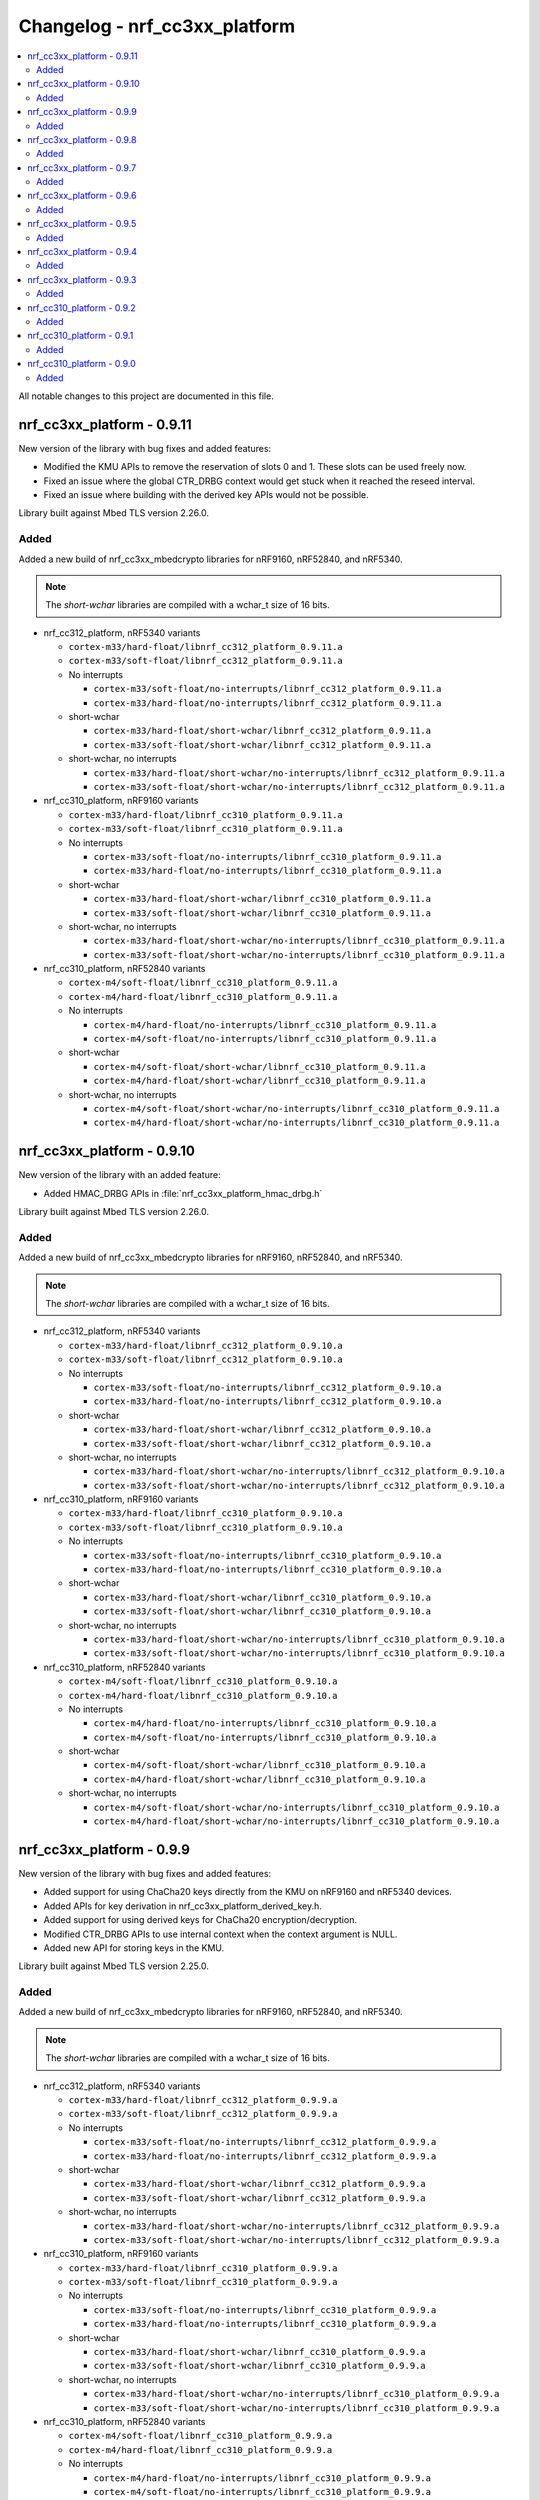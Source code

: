 .. _crypto_changelog_nrf_cc3xx_platform:

Changelog - nrf_cc3xx_platform
##############################

.. contents::
   :local:
   :depth: 2

All notable changes to this project are documented in this file.

nrf_cc3xx_platform - 0.9.11
***************************

New version of the library with bug fixes and added features:

* Modified the KMU APIs to remove the reservation of slots 0 and 1.
  These slots can be used freely now.
* Fixed an issue where the global CTR_DRBG context would get stuck
  when it reached the reseed interval.
* Fixed an issue where building with the derived key APIs would not be possible.

Library built against Mbed TLS version 2.26.0.

Added
=====

Added a new build of nrf_cc3xx_mbedcrypto libraries for nRF9160, nRF52840, and nRF5340.

.. note::

   The *short-wchar* libraries are compiled with a wchar_t size of 16 bits.

* nrf_cc312_platform, nRF5340 variants

  * ``cortex-m33/hard-float/libnrf_cc312_platform_0.9.11.a``
  * ``cortex-m33/soft-float/libnrf_cc312_platform_0.9.11.a``

  * No interrupts

    * ``cortex-m33/soft-float/no-interrupts/libnrf_cc312_platform_0.9.11.a``
    * ``cortex-m33/hard-float/no-interrupts/libnrf_cc312_platform_0.9.11.a``

  * short-wchar

    * ``cortex-m33/hard-float/short-wchar/libnrf_cc312_platform_0.9.11.a``
    * ``cortex-m33/soft-float/short-wchar/libnrf_cc312_platform_0.9.11.a``

  * short-wchar, no interrupts

    * ``cortex-m33/hard-float/short-wchar/no-interrupts/libnrf_cc312_platform_0.9.11.a``
    * ``cortex-m33/soft-float/short-wchar/no-interrupts/libnrf_cc312_platform_0.9.11.a``


* nrf_cc310_platform, nRF9160 variants

  * ``cortex-m33/hard-float/libnrf_cc310_platform_0.9.11.a``
  * ``cortex-m33/soft-float/libnrf_cc310_platform_0.9.11.a``

  * No interrupts

    * ``cortex-m33/soft-float/no-interrupts/libnrf_cc310_platform_0.9.11.a``
    * ``cortex-m33/hard-float/no-interrupts/libnrf_cc310_platform_0.9.11.a``

  * short-wchar

    * ``cortex-m33/hard-float/short-wchar/libnrf_cc310_platform_0.9.11.a``
    * ``cortex-m33/soft-float/short-wchar/libnrf_cc310_platform_0.9.11.a``

  * short-wchar, no interrupts

    * ``cortex-m33/hard-float/short-wchar/no-interrupts/libnrf_cc310_platform_0.9.11.a``
    * ``cortex-m33/soft-float/short-wchar/no-interrupts/libnrf_cc310_platform_0.9.11.a``


* nrf_cc310_platform, nRF52840 variants

  * ``cortex-m4/soft-float/libnrf_cc310_platform_0.9.11.a``
  * ``cortex-m4/hard-float/libnrf_cc310_platform_0.9.11.a``

  * No interrupts

    * ``cortex-m4/hard-float/no-interrupts/libnrf_cc310_platform_0.9.11.a``
    * ``cortex-m4/soft-float/no-interrupts/libnrf_cc310_platform_0.9.11.a``

  * short-wchar

    * ``cortex-m4/soft-float/short-wchar/libnrf_cc310_platform_0.9.11.a``
    * ``cortex-m4/hard-float/short-wchar/libnrf_cc310_platform_0.9.11.a``

  * short-wchar, no interrupts

    * ``cortex-m4/soft-float/short-wchar/no-interrupts/libnrf_cc310_platform_0.9.11.a``
    * ``cortex-m4/hard-float/short-wchar/no-interrupts/libnrf_cc310_platform_0.9.11.a``


nrf_cc3xx_platform - 0.9.10
***************************

New version of the library with an added feature:

* Added HMAC_DRBG APIs in :file:`nrf_cc3xx_platform_hmac_drbg.h`

Library built against Mbed TLS version 2.26.0.

Added
=====

Added a new build of nrf_cc3xx_mbedcrypto libraries for nRF9160, nRF52840, and nRF5340.

.. note::

   The *short-wchar* libraries are compiled with a wchar_t size of 16 bits.

* nrf_cc312_platform, nRF5340 variants

  * ``cortex-m33/hard-float/libnrf_cc312_platform_0.9.10.a``
  * ``cortex-m33/soft-float/libnrf_cc312_platform_0.9.10.a``

  * No interrupts

    * ``cortex-m33/soft-float/no-interrupts/libnrf_cc312_platform_0.9.10.a``
    * ``cortex-m33/hard-float/no-interrupts/libnrf_cc312_platform_0.9.10.a``

  * short-wchar

    * ``cortex-m33/hard-float/short-wchar/libnrf_cc312_platform_0.9.10.a``
    * ``cortex-m33/soft-float/short-wchar/libnrf_cc312_platform_0.9.10.a``

  * short-wchar, no interrupts

    * ``cortex-m33/hard-float/short-wchar/no-interrupts/libnrf_cc312_platform_0.9.10.a``
    * ``cortex-m33/soft-float/short-wchar/no-interrupts/libnrf_cc312_platform_0.9.10.a``


* nrf_cc310_platform, nRF9160 variants

  * ``cortex-m33/hard-float/libnrf_cc310_platform_0.9.10.a``
  * ``cortex-m33/soft-float/libnrf_cc310_platform_0.9.10.a``

  * No interrupts

    * ``cortex-m33/soft-float/no-interrupts/libnrf_cc310_platform_0.9.10.a``
    * ``cortex-m33/hard-float/no-interrupts/libnrf_cc310_platform_0.9.10.a``

  * short-wchar

    * ``cortex-m33/hard-float/short-wchar/libnrf_cc310_platform_0.9.10.a``
    * ``cortex-m33/soft-float/short-wchar/libnrf_cc310_platform_0.9.10.a``

  * short-wchar, no interrupts

    * ``cortex-m33/hard-float/short-wchar/no-interrupts/libnrf_cc310_platform_0.9.10.a``
    * ``cortex-m33/soft-float/short-wchar/no-interrupts/libnrf_cc310_platform_0.9.10.a``


* nrf_cc310_platform, nRF52840 variants

  * ``cortex-m4/soft-float/libnrf_cc310_platform_0.9.10.a``
  * ``cortex-m4/hard-float/libnrf_cc310_platform_0.9.10.a``

  * No interrupts

    * ``cortex-m4/hard-float/no-interrupts/libnrf_cc310_platform_0.9.10.a``
    * ``cortex-m4/soft-float/no-interrupts/libnrf_cc310_platform_0.9.10.a``

  * short-wchar

    * ``cortex-m4/soft-float/short-wchar/libnrf_cc310_platform_0.9.10.a``
    * ``cortex-m4/hard-float/short-wchar/libnrf_cc310_platform_0.9.10.a``

  * short-wchar, no interrupts

    * ``cortex-m4/soft-float/short-wchar/no-interrupts/libnrf_cc310_platform_0.9.10.a``
    * ``cortex-m4/hard-float/short-wchar/no-interrupts/libnrf_cc310_platform_0.9.10.a``


nrf_cc3xx_platform - 0.9.9
**************************

New version of the library with bug fixes and added features:

* Added support for using ChaCha20 keys directly from the KMU on nRF9160 and nRF5340 devices.
* Added APIs for key derivation in nrf_cc3xx_platform_derived_key.h.
* Added support for using derived keys for ChaCha20 encryption/decryption.
* Modified CTR_DRBG APIs to use internal context when the context argument is NULL.
* Added new API for storing keys in the KMU.

Library built against Mbed TLS version 2.25.0.

Added
=====

Added a new build of nrf_cc3xx_mbedcrypto libraries for nRF9160, nRF52840, and nRF5340.

.. note::

   The *short-wchar* libraries are compiled with a wchar_t size of 16 bits.

* nrf_cc312_platform, nRF5340 variants

  * ``cortex-m33/hard-float/libnrf_cc312_platform_0.9.9.a``
  * ``cortex-m33/soft-float/libnrf_cc312_platform_0.9.9.a``

  * No interrupts

    * ``cortex-m33/soft-float/no-interrupts/libnrf_cc312_platform_0.9.9.a``
    * ``cortex-m33/hard-float/no-interrupts/libnrf_cc312_platform_0.9.9.a``

  * short-wchar

    * ``cortex-m33/hard-float/short-wchar/libnrf_cc312_platform_0.9.9.a``
    * ``cortex-m33/soft-float/short-wchar/libnrf_cc312_platform_0.9.9.a``

  * short-wchar, no interrupts

    * ``cortex-m33/hard-float/short-wchar/no-interrupts/libnrf_cc312_platform_0.9.9.a``
    * ``cortex-m33/soft-float/short-wchar/no-interrupts/libnrf_cc312_platform_0.9.9.a``


* nrf_cc310_platform, nRF9160 variants

  * ``cortex-m33/hard-float/libnrf_cc310_platform_0.9.9.a``
  * ``cortex-m33/soft-float/libnrf_cc310_platform_0.9.9.a``

  * No interrupts

    * ``cortex-m33/soft-float/no-interrupts/libnrf_cc310_platform_0.9.9.a``
    * ``cortex-m33/hard-float/no-interrupts/libnrf_cc310_platform_0.9.9.a``

  * short-wchar

    * ``cortex-m33/hard-float/short-wchar/libnrf_cc310_platform_0.9.9.a``
    * ``cortex-m33/soft-float/short-wchar/libnrf_cc310_platform_0.9.9.a``

  * short-wchar, no interrupts

    * ``cortex-m33/hard-float/short-wchar/no-interrupts/libnrf_cc310_platform_0.9.9.a``
    * ``cortex-m33/soft-float/short-wchar/no-interrupts/libnrf_cc310_platform_0.9.9.a``


* nrf_cc310_platform, nRF52840 variants

  * ``cortex-m4/soft-float/libnrf_cc310_platform_0.9.9.a``
  * ``cortex-m4/hard-float/libnrf_cc310_platform_0.9.9.a``

  * No interrupts

    * ``cortex-m4/hard-float/no-interrupts/libnrf_cc310_platform_0.9.9.a``
    * ``cortex-m4/soft-float/no-interrupts/libnrf_cc310_platform_0.9.9.a``

  * short-wchar

    * ``cortex-m4/soft-float/short-wchar/libnrf_cc310_platform_0.9.9.a``
    * ``cortex-m4/hard-float/short-wchar/libnrf_cc310_platform_0.9.9.a``

  * short-wchar, no interrupts

    * ``cortex-m4/soft-float/short-wchar/no-interrupts/libnrf_cc310_platform_0.9.9.a``
    * ``cortex-m4/hard-float/short-wchar/no-interrupts/libnrf_cc310_platform_0.9.9.a``


nrf_cc3xx_platform - 0.9.8
**************************

New version of the library with improvements and bug fixes:

* Decreased stack usage for PRNG using `CTR_DRBG`.
* Fixed issue with `CTR_DRBG` usage on the platform library when multiple backends are enabled in nordic security.
* Fixed issues in the entropy module.
* Added APIs for key derivation in nrf_cc3xx_platform_kmu.h

Library built against Mbed TLS version 2.24.0.

Added
=====

Added a new build of nrf_cc3xx_mbedcrypto libraries for nRF9160, nRF52840, and nRF5340.

.. note::

   The *short-wchar* libraries are compiled with a wchar_t size of 16 bits.

* nrf_cc312_platform, nRF5340 variants

  * ``cortex-m33/hard-float/libnrf_cc312_platform_0.9.8.a``
  * ``cortex-m33/soft-float/libnrf_cc312_platform_0.9.8.a``

  * No interrupts

    * ``cortex-m33/soft-float/no-interrupts/libnrf_cc312_platform_0.9.8.a``
    * ``cortex-m33/hard-float/no-interrupts/libnrf_cc312_platform_0.9.8.a``

  * short-wchar

    * ``cortex-m33/hard-float/short-wchar/libnrf_cc312_platform_0.9.8.a``
    * ``cortex-m33/soft-float/short-wchar/libnrf_cc312_platform_0.9.8.a``

  * short-wchar, no interrupts

    * ``cortex-m33/hard-float/short-wchar/no-interrupts/libnrf_cc312_platform_0.9.8.a``
    * ``cortex-m33/soft-float/short-wchar/no-interrupts/libnrf_cc312_platform_0.9.8.a``


* nrf_cc310_platform, nRF9160 variants

  * ``cortex-m33/hard-float/libnrf_cc310_platform_0.9.8.a``
  * ``cortex-m33/soft-float/libnrf_cc310_platform_0.9.8.a``

  * No interrupts

    * ``cortex-m33/soft-float/no-interrupts/libnrf_cc310_platform_0.9.8.a``
    * ``cortex-m33/hard-float/no-interrupts/libnrf_cc310_platform_0.9.8.a``

  * short-wchar

    * ``cortex-m33/hard-float/short-wchar/libnrf_cc310_platform_0.9.8.a``
    * ``cortex-m33/soft-float/short-wchar/libnrf_cc310_platform_0.9.8.a``

  * short-wchar, no interrupts

    * ``cortex-m33/hard-float/short-wchar/no-interrupts/libnrf_cc310_platform_0.9.8.a``
    * ``cortex-m33/soft-float/short-wchar/no-interrupts/libnrf_cc310_platform_0.9.8.a``


* nrf_cc310_platform, nRF52840 variants

  * ``cortex-m4/soft-float/libnrf_cc310_platform_0.9.8.a``
  * ``cortex-m4/hard-float/libnrf_cc310_platform_0.9.8.a``

  * No interrupts

    * ``cortex-m4/hard-float/no-interrupts/libnrf_cc310_platform_0.9.8.a``
    * ``cortex-m4/soft-float/no-interrupts/libnrf_cc310_platform_0.9.8.a``

  * short-wchar

    * ``cortex-m4/soft-float/short-wchar/libnrf_cc310_platform_0.9.8.a``
    * ``cortex-m4/hard-float/short-wchar/libnrf_cc310_platform_0.9.8.a``

  * short-wchar, no interrupts

    * ``cortex-m4/soft-float/short-wchar/no-interrupts/libnrf_cc310_platform_0.9.8.a``
    * ``cortex-m4/hard-float/short-wchar/no-interrupts/libnrf_cc310_platform_0.9.8.a``


nrf_cc3xx_platform - 0.9.7
**************************

New version of the library with a bug fix:

* Fixed an issue with mutex slab allocation in Zephyr RTOS platform file.

Library built against Mbed TLS version 2.24.0.

Added
=====

Added a new build of nrf_cc3xx_mbedcrypto libraries for nRF9160, nRF52840, and nRF5340.

.. note::

   The *short-wchar* libraries are compiled with a wchar_t size of 16 bits.

* nrf_cc312_platform, nRF5340 variants

  * ``cortex-m33/hard-float/libnrf_cc312_platform_0.9.7.a``
  * ``cortex-m33/soft-float/libnrf_cc312_platform_0.9.7.a``

  * No interrupts

    * ``cortex-m33/soft-float/no-interrupts/libnrf_cc312_platform_0.9.7.a``
    * ``cortex-m33/hard-float/no-interrupts/libnrf_cc312_platform_0.9.7.a``

  * short-wchar

    * ``cortex-m33/hard-float/short-wchar/libnrf_cc312_platform_0.9.7.a``
    * ``cortex-m33/soft-float/short-wchar/libnrf_cc312_platform_0.9.7.a``

  * short-wchar, no interrupts

    * ``cortex-m33/hard-float/short-wchar/no-interrupts/libnrf_cc312_platform_0.9.7.a``
    * ``cortex-m33/soft-float/short-wchar/no-interrupts/libnrf_cc312_platform_0.9.7.a``


* nrf_cc310_platform, nRF9160 variants

  * ``cortex-m33/hard-float/libnrf_cc310_platform_0.9.7.a``
  * ``cortex-m33/soft-float/libnrf_cc310_platform_0.9.7.a``

  * No interrupts

    * ``cortex-m33/soft-float/no-interrupts/libnrf_cc310_platform_0.9.7.a``
    * ``cortex-m33/hard-float/no-interrupts/libnrf_cc310_platform_0.9.7.a``

  * short-wchar

    * ``cortex-m33/hard-float/short-wchar/libnrf_cc310_platform_0.9.7.a``
    * ``cortex-m33/soft-float/short-wchar/libnrf_cc310_platform_0.9.7.a``

  * short-wchar, no interrupts

    * ``cortex-m33/hard-float/short-wchar/no-interrupts/libnrf_cc310_platform_0.9.7.a``
    * ``cortex-m33/soft-float/short-wchar/no-interrupts/libnrf_cc310_platform_0.9.7.a``


* nrf_cc310_platform, nRF52840 variants

  * ``cortex-m4/soft-float/libnrf_cc310_platform_0.9.7.a``
  * ``cortex-m4/hard-float/libnrf_cc310_platform_0.9.7.a``

  * No interrupts

    * ``cortex-m4/hard-float/no-interrupts/libnrf_cc310_platform_0.9.7.a``
    * ``cortex-m4/soft-float/no-interrupts/libnrf_cc310_platform_0.9.7.a``

  * short-wchar

    * ``cortex-m4/soft-float/short-wchar/libnrf_cc310_platform_0.9.7.a``
    * ``cortex-m4/hard-float/short-wchar/libnrf_cc310_platform_0.9.7.a``

  * short-wchar, no interrupts

    * ``cortex-m4/soft-float/short-wchar/no-interrupts/libnrf_cc310_platform_0.9.7.a``
    * ``cortex-m4/hard-float/short-wchar/no-interrupts/libnrf_cc310_platform_0.9.7.a``


nrf_cc3xx_platform - 0.9.6
**************************

New version of the library with Mbed TLS sources ctr_drbg.c and entropy.c built in
Library built against Mbed TLS version 2.24.0.

Added
=====

Added a new build of nrf_cc3xx_mbedcrypto libraries for nRF9160, nRF52840, and nRF5340.

.. note::

   The *short-wchar* libraries are compiled with a wchar_t size of 16 bits.

* nrf_cc312_platform, nRF5340 variants

  * ``cortex-m33/hard-float/libnrf_cc312_platform_0.9.6.a``
  * ``cortex-m33/soft-float/libnrf_cc312_platform_0.9.6.a``

  * No interrupts

    * ``cortex-m33/soft-float/no-interrupts/libnrf_cc312_platform_0.9.6.a``
    * ``cortex-m33/hard-float/no-interrupts/libnrf_cc312_platform_0.9.6.a``

  * short-wchar

    * ``cortex-m33/hard-float/short-wchar/libnrf_cc312_platform_0.9.6.a``
    * ``cortex-m33/soft-float/short-wchar/libnrf_cc312_platform_0.9.6.a``

  * short-wchar, no interrupts

    * ``cortex-m33/hard-float/short-wchar/no-interrupts/libnrf_cc312_platform_0.9.6.a``
    * ``cortex-m33/soft-float/short-wchar/no-interrupts/libnrf_cc312_platform_0.9.6.a``


* nrf_cc310_platform, nRF9160 variants

  * ``cortex-m33/hard-float/libnrf_cc310_platform_0.9.6.a``
  * ``cortex-m33/soft-float/libnrf_cc310_platform_0.9.6.a``

  * No interrupts

    * ``cortex-m33/soft-float/no-interrupts/libnrf_cc310_platform_0.9.6.a``
    * ``cortex-m33/hard-float/no-interrupts/libnrf_cc310_platform_0.9.6.a``

  * short-wchar

    * ``cortex-m33/hard-float/short-wchar/libnrf_cc310_platform_0.9.6.a``
    * ``cortex-m33/soft-float/short-wchar/libnrf_cc310_platform_0.9.6.a``

  * short-wchar, no interrupts

    * ``cortex-m33/hard-float/short-wchar/no-interrupts/libnrf_cc310_platform_0.9.6.a``
    * ``cortex-m33/soft-float/short-wchar/no-interrupts/libnrf_cc310_platform_0.9.6.a``


* nrf_cc310_platform, nRF52840 variants

  * ``cortex-m4/soft-float/libnrf_cc310_platform_0.9.6.a``
  * ``cortex-m4/hard-float/libnrf_cc310_platform_0.9.6.a``

  * No interrupts

    * ``cortex-m4/hard-float/no-interrupts/libnrf_cc310_platform_0.9.6.a``
    * ``cortex-m4/soft-float/no-interrupts/libnrf_cc310_platform_0.9.6.a``

  * short-wchar

    * ``cortex-m4/soft-float/short-wchar/libnrf_cc310_platform_0.9.6.a``
    * ``cortex-m4/hard-float/short-wchar/libnrf_cc310_platform_0.9.6.a``

  * short-wchar, no interrupts

    * ``cortex-m4/soft-float/short-wchar/no-interrupts/libnrf_cc310_platform_0.9.6.a``
    * ``cortex-m4/hard-float/short-wchar/no-interrupts/libnrf_cc310_platform_0.9.6.a``


nrf_cc3xx_platform - 0.9.5
**************************

Added correct TRNG categorization values for nRF5340 devices.

Added
=====

Added a new build of nrf_cc3xx_mbedcrypto libraries for nRF9160, nRF52840, and nRF5340.

.. note::

   The *short-wchar* libraries are compiled with a wchar_t size of 16 bits.

* nrf_cc312_platform, nRF5340 variants

  * ``cortex-m33/hard-float/libnrf_cc312_platform_0.9.5.a``
  * ``cortex-m33/soft-float/libnrf_cc312_platform_0.9.5.a``

  * No interrupts

    * ``cortex-m33/soft-float/no-interrupts/libnrf_cc312_platform_0.9.5.a``
    * ``cortex-m33/hard-float/no-interrupts/libnrf_cc312_platform_0.9.5.a``

  * short-wchar

    * ``cortex-m33/hard-float/short-wchar/libnrf_cc312_platform_0.9.5.a``
    * ``cortex-m33/soft-float/short-wchar/libnrf_cc312_platform_0.9.5.a``

  * short-wchar, no interrupts

    * ``cortex-m33/hard-float/short-wchar/no-interrupts/libnrf_cc312_platform_0.9.5.a``
    * ``cortex-m33/soft-float/short-wchar/no-interrupts/libnrf_cc312_platform_0.9.5.a``


* nrf_cc310_platform, nRF9160 variants

  * ``cortex-m33/hard-float/libnrf_cc310_platform_0.9.5.a``
  * ``cortex-m33/soft-float/libnrf_cc310_platform_0.9.5.a``

  * No interrupts

    * ``cortex-m33/soft-float/no-interrupts/libnrf_cc310_platform_0.9.5.a``
    * ``cortex-m33/hard-float/no-interrupts/libnrf_cc310_platform_0.9.5.a``

  * short-wchar

    * ``cortex-m33/hard-float/short-wchar/libnrf_cc310_platform_0.9.5.a``
    * ``cortex-m33/soft-float/short-wchar/libnrf_cc310_platform_0.9.5.a``

  * short-wchar, no interrupts

    * ``cortex-m33/hard-float/short-wchar/no-interrupts/libnrf_cc310_platform_0.9.5.a``
    * ``cortex-m33/soft-float/short-wchar/no-interrupts/libnrf_cc310_platform_0.9.5.a``


* nrf_cc310_platform, nRF52840 variants

  * ``cortex-m4/soft-float/libnrf_cc310_platform_0.9.5.a``
  * ``cortex-m4/hard-float/libnrf_cc310_platform_0.9.5.a``

  * No interrupts

    * ``cortex-m4/hard-float/no-interrupts/libnrf_cc310_platform_0.9.5.a``
    * ``cortex-m4/soft-float/no-interrupts/libnrf_cc310_platform_0.9.5.a``

  * short-wchar

    * ``cortex-m4/soft-float/short-wchar/libnrf_cc310_platform_0.9.5.a``
    * ``cortex-m4/hard-float/short-wchar/libnrf_cc310_platform_0.9.5.a``

  * short-wchar, no interrupts

    * ``cortex-m4/soft-float/short-wchar/no-interrupts/libnrf_cc310_platform_0.9.5.a``
    * ``cortex-m4/hard-float/short-wchar/no-interrupts/libnrf_cc310_platform_0.9.5.a``


nrf_cc3xx_platform - 0.9.4
**************************

Added API to push KMU slot 0 on nRF9160 devices into CryptoCell KDR registers.
See :file:`include/nrf_cc3xx_platform_kmu.h`.

Added API to load a key from an address into CryptoCell KDR registers on nRF52840 devices.
See :file:`include/nrf_cc3xx_platform_kmu.h`.

Added
=====

Added a new build of nrf_cc3xx_mbedcrypto libraries for nRF9160, nRF52840, and nRF5340.

.. note::

   The *short-wchar* libraries are compiled with a wchar_t size of 16 bits.

* nrf_cc312_platform, nRF5340 variants

  * ``cortex-m33/hard-float/libnrf_cc312_platform_0.9.4.a``
  * ``cortex-m33/soft-float/libnrf_cc312_platform_0.9.4.a``

  * No interrupts

    * ``cortex-m33/soft-float/no-interrupts/libnrf_cc312_platform_0.9.4.a``
    * ``cortex-m33/hard-float/no-interrupts/libnrf_cc312_platform_0.9.4.a``

  * short-wchar

    * ``cortex-m33/hard-float/short-wchar/libnrf_cc312_platform_0.9.4.a``
    * ``cortex-m33/soft-float/short-wchar/libnrf_cc312_platform_0.9.4.a``

  * short-wchar, no interrupts

    * ``cortex-m33/hard-float/short-wchar/no-interrupts/libnrf_cc312_platform_0.9.4.a``
    * ``cortex-m33/soft-float/short-wchar/no-interrupts/libnrf_cc312_platform_0.9.4.a``


* nrf_cc310_platform, nRF9160 variants

  * ``cortex-m33/hard-float/libnrf_cc310_platform_0.9.4.a``
  * ``cortex-m33/soft-float/libnrf_cc310_platform_0.9.4.a``

  * No interrupts

    * ``cortex-m33/soft-float/no-interrupts/libnrf_cc310_platform_0.9.4.a``
    * ``cortex-m33/hard-float/no-interrupts/libnrf_cc310_platform_0.9.4.a``

  * short-wchar

    * ``cortex-m33/hard-float/short-wchar/libnrf_cc310_platform_0.9.4.a``
    * ``cortex-m33/soft-float/short-wchar/libnrf_cc310_platform_0.9.4.a``

  * short-wchar, no interrupts

    * ``cortex-m33/hard-float/short-wchar/no-interrupts/libnrf_cc310_platform_0.9.4.a``
    * ``cortex-m33/soft-float/short-wchar/no-interrupts/libnrf_cc310_platform_0.9.4.a``


* nrf_cc310_platform, nRF52840 variants

  * ``cortex-m4/soft-float/libnrf_cc310_platform_0.9.4.a``
  * ``cortex-m4/hard-float/libnrf_cc310_platform_0.9.4.a``

  * No interrupts

    * ``cortex-m4/hard-float/no-interrupts/libnrf_cc310_platform_0.9.4.a``
    * ``cortex-m4/soft-float/no-interrupts/libnrf_cc310_platform_0.9.4.a``

  * short-wchar

    * ``cortex-m4/soft-float/short-wchar/libnrf_cc310_platform_0.9.4.a``
    * ``cortex-m4/hard-float/short-wchar/libnrf_cc310_platform_0.9.4.a``

  * short-wchar, no interrupts

    * ``cortex-m4/soft-float/short-wchar/no-interrupts/libnrf_cc310_platform_0.9.4.a``
    * ``cortex-m4/hard-float/short-wchar/no-interrupts/libnrf_cc310_platform_0.9.4.a``

nrf_cc3xx_platform - 0.9.3
**************************

Added experimental support for devices with Arm CryptoCell CC312 (nRF5340).

Changed name of configurations from CC310 to CC3XX. This is reflected in the header file and APIs as well, where nrf_cc310_xxxx is renamed to nrf_cc3xx_xxxx.

Added new version of libraries nrf_cc310_platform/nrf_cc312_platform built with Mbed TLS version 2.23.0.

Added APIs for storing keys in the the KMU peripheral (nRF9160, nRF5340).
See :file:`include/nrf_cc3xx_platform_kmu.h`.

Added APIs for generating CSPRNG using CTR_DRBG.
See :file:`include/nrf_cc3xx_platform_ctr_drbg.h`.

This version also adds experimental support for interrupts in selected versions of the library (the libraries that do not support interrupts can be found in the ``no-interrupts`` folders).

Added
=====

Added a new build of nrf_cc3xx_mbedcrypto libraries for nRF9160, nRF52840, and nRF5340.

.. note::

   The *short-wchar* libraries are compiled with a wchar_t size of 16 bits.

* nrf_cc312_platform, nRF5340 variants

  * ``cortex-m33/hard-float/libnrf_cc312_platform_0.9.3.a``
  * ``cortex-m33/soft-float/libnrf_cc312_platform_0.9.3.a``

  * No interrupts

    * ``cortex-m33/soft-float/no-interrupts/libnrf_cc312_platform_0.9.3.a``
    * ``cortex-m33/hard-float/no-interrupts/libnrf_cc312_platform_0.9.3.a``

  * short-wchar

    * ``cortex-m33/hard-float/short-wchar/libnrf_cc312_platform_0.9.3.a``
    * ``cortex-m33/soft-float/short-wchar/libnrf_cc312_platform_0.9.3.a``

  * short-wchar, no interrupts

    * ``cortex-m33/hard-float/short-wchar/no-interrupts/libnrf_cc312_platform_0.9.3.a``
    * ``cortex-m33/soft-float/short-wchar/no-interrupts/libnrf_cc312_platform_0.9.3.a``


* nrf_cc310_platform, nRF9160 variants

  * ``cortex-m33/hard-float/libnrf_cc310_platform_0.9.3.a``
  * ``cortex-m33/soft-float/libnrf_cc310_platform_0.9.3.a``

  * No interrupts

    * ``cortex-m33/soft-float/no-interrupts/libnrf_cc310_platform_0.9.3.a``
    * ``cortex-m33/hard-float/no-interrupts/libnrf_cc310_platform_0.9.3.a``

  * short-wchar

    * ``cortex-m33/hard-float/short-wchar/libnrf_cc310_platform_0.9.3.a``
    * ``cortex-m33/soft-float/short-wchar/libnrf_cc310_platform_0.9.3.a``

  * short-wchar, no interrupts

    * ``cortex-m33/hard-float/short-wchar/no-interrupts/libnrf_cc310_platform_0.9.3.a``
    * ``cortex-m33/soft-float/short-wchar/no-interrupts/libnrf_cc310_platform_0.9.3.a``


* nrf_cc310_platform, nRF52840 variants

  * ``cortex-m4/soft-float/libnrf_cc310_platform_0.9.3.a``
  * ``cortex-m4/hard-float/libnrf_cc310_platform_0.9.3.a``

  * No interrupts

    * ``cortex-m4/hard-float/no-interrupts/libnrf_cc310_platform_0.9.3.a``
    * ``cortex-m4/soft-float/no-interrupts/libnrf_cc310_platform_0.9.3.a``

  * short-wchar

    * ``cortex-m4/soft-float/short-wchar/libnrf_cc310_platform_0.9.3.a``
    * ``cortex-m4/hard-float/short-wchar/libnrf_cc310_platform_0.9.3.a``

  * short-wchar, no interrupts

    * ``cortex-m4/soft-float/short-wchar/no-interrupts/libnrf_cc310_platform_0.9.3.a``
    * ``cortex-m4/hard-float/short-wchar/no-interrupts/libnrf_cc310_platform_0.9.3.a``


nrf_cc310_platform - 0.9.2
**************************

New version of nrf_cc310_platform library fixing power management issues with pending interrupts.

This version also adds experimental support for interrupts in selected versions of the library (the libraries that do not support interrupts can be found in the ``no-interrupts`` folders).

This version must match the version of nrf_cc310_mbedcrypto if it is also used.

Added
=====

Added a new build of nrf_cc310_platform library for nRF9160 and nRF52 architectures.

.. note::

   The *short-wchar* libraries are compiled with a wchar_t size of 16 bits.

* nrf_cc310_platform, nRF9160 variants

  * ``cortex-m33/hard-float/libnrf_cc310_platform_0.9.2.a``
  * ``cortex-m33/soft-float/libnrf_cc310_platform_0.9.2.a``

  * No interrupts

    * ``cortex-m33/soft-float/no-interrupts/libnrf_cc310_platform_0.9.2.a``
    * ``cortex-m33/hard-float/no-interrupts/libnrf_cc310_platform_0.9.2.a``

  * short-wchar

    * ``cortex-m33/hard-float/short-wchar/libnrf_cc310_platform_0.9.2.a``
    * ``cortex-m33/soft-float/short-wchar/libnrf_cc310_platform_0.9.2.a``

  * short-wchar, no interrupts

    * ``cortex-m33/hard-float/short-wchar/no-interrupts/libnrf_cc310_platform_0.9.2.a``
    * ``cortex-m33/soft-float/short-wchar/no-interrupts/libnrf_cc310_platform_0.9.2.a``

* nrf_cc310_platform, nRF52 variants

  * ``cortex-m4/soft-float/libnrf_cc310_platform_0.9.2.a``
  * ``cortex-m4/hard-float/libnrf_cc310_platform_0.9.2.a``

  * No interrupts

    * ``cortex-m4/hard-float/no-interrupts/libnrf_cc310_platform_0.9.2.a``
    * ``cortex-m4/soft-float/no-interrupts/libnrf_cc310_platform_0.9.2.a``

  * short-wchar

    * ``cortex-m4/soft-float/short-wchar/libnrf_cc310_platform_0.9.2.a``
    * ``cortex-m4/hard-float/short-wchar/libnrf_cc310_platform_0.9.2.a``

  * short-wchar, no interrupts

    * ``cortex-m4/soft-float/short-wchar/no-interrupts/libnrf_cc310_platform_0.9.2.a``
    * ``cortex-m4/hard-float/short-wchar/no-interrupts/libnrf_cc310_platform_0.9.2.a``


nrf_cc310_platform - 0.9.1
**************************

New version of nrf_cc310_platform library containing Arm CC310 hardware initialization and entropy gathering APIs.

Added to match with the nrf_cc310_mbedcrypto v0.9.1 library.

.. note::

    The library version must match with nrf_cc310_mbedcrypto if this is also
    used

Added
=====

Added a new build of nrf_cc310_platform library for nRF9160 and nRF52 architectures.

.. note::

   The *short-wchar* libraries are compiled with a wchar_t size of 16 bits.

* nrf_cc310_platform, nRF9160 variants

  * ``cortex-m33/hard-float/libnrf_cc310_platform_0.9.1.a``
  * ``cortex-m33/soft-float/libnrf_cc310_platform_0.9.1.a``

  * No interrupts

    * ``cortex-m33/soft-float/no-interrupts/libnrf_cc310_platform_0.9.1.a``
    * ``cortex-m33/hard-float/no-interrupts/libnrf_cc310_platform_0.9.1.a``

  * short-wchar

    * ``cortex-m33/hard-float/short-wchar/libnrf_cc310_platform_0.9.1.a``
    * ``cortex-m33/soft-float/short-wchar/libnrf_cc310_platform_0.9.1.a``

  * short-wchar, no interrupts

    * ``cortex-m33/hard-float/short-wchar/no-interrupts/libnrf_cc310_platform_0.9.1.a``
    * ``cortex-m33/soft-float/short-wchar/no-interrupts/libnrf_cc310_platform_0.9.1.a``

* nrf_cc310_platform, nRF52 variants

  * ``cortex-m4/soft-float/libnrf_cc310_platform_0.9.1.a``
  * ``cortex-m4/hard-float/libnrf_cc310_platform_0.9.1.a``

  * No interrupts

    * ``cortex-m4/hard-float/no-interrupts/libnrf_cc310_platform_0.9.1.a``
    * ``cortex-m4/soft-float/no-interrupts/libnrf_cc310_platform_0.9.1.a``

  * short-wchar

    * ``cortex-m4/soft-float/short-wchar/libnrf_cc310_platform_0.9.1.a``
    * ``cortex-m4/hard-float/short-wchar/libnrf_cc310_platform_0.9.1.a``

  * short-wchar, no interrupts

    * ``cortex-m4/soft-float/short-wchar/no-interrupts/libnrf_cc310_platform_0.9.1.a``
    * ``cortex-m4/hard-float/short-wchar/no-interrupts/libnrf_cc310_platform_0.9.1.a``


nrf_cc310_platform - 0.9.0
**************************

Initial, experimental release of nrf_cc310_platform library containing Arm CC310 hardware initialization and entropy gathering APIs.

The library also contains APIs and companion source-files to setup RTOS dependent mutex and abort functionality for the nrf_cc310_mbedcrypto library in Zephyr RTOS and FreeRTOS.

.. note::

    The library version must match with nrf_cc310_mbedcrypto if this is also
    used

Added
=====

Added a new build of nrf_cc310_platform library for nRF9160 and nRF52 architectures.

.. note::

   The *short-wchar* libraries are compiled with a wchar_t size of 16 bits.

* nrf_cc310_platform, nRF9160 variants

  * ``cortex-m33/hard-float/libnrf_cc310_platform_0.9.0.a``
  * ``cortex-m33/soft-float/libnrf_cc310_platform_0.9.0.a``

  * No interrupts

    * ``cortex-m33/soft-float/no-interrupts/libnrf_cc310_platform_0.9.0.a``
    * ``cortex-m33/hard-float/no-interrupts/libnrf_cc310_platform_0.9.0.a``

  * short-wchar

    * ``cortex-m33/hard-float/short-wchar/libnrf_cc310_platform_0.9.0.a``
    * ``cortex-m33/soft-float/short-wchar/libnrf_cc310_platform_0.9.0.a``

  * short-wchar, no interrupts

    * ``cortex-m33/hard-float/short-wchar/no-interrupts/libnrf_cc310_platform_0.9.0.a``
    * ``cortex-m33/soft-float/short-wchar/no-interrupts/libnrf_cc310_platform_0.9.0.a``

* nrf_cc310_platform, nRF52 variants

  * ``cortex-m4/soft-float/libnrf_cc310_platform_0.9.0.a``
  * ``cortex-m4/hard-float/libnrf_cc310_platform_0.9.0.a``

  * No interrupts

    * ``cortex-m4/hard-float/no-interrupts/libnrf_cc310_platform_0.9.0.a``
    * ``cortex-m4/soft-float/no-interrupts/libnrf_cc310_platform_0.9.0.a``

  * short-wchar

    * ``cortex-m4/soft-float/short-wchar/libnrf_cc310_platform_0.9.0.a``
    * ``cortex-m4/hard-float/short-wchar/libnrf_cc310_platform_0.9.0.a``

  * short-wchar, no interrupts

    * ``cortex-m4/soft-float/short-wchar/no-interrupts/libnrf_cc310_platform_0.9.0.a``
    * ``cortex-m4/hard-float/short-wchar/no-interrupts/libnrf_cc310_platform_0.9.0.a``
